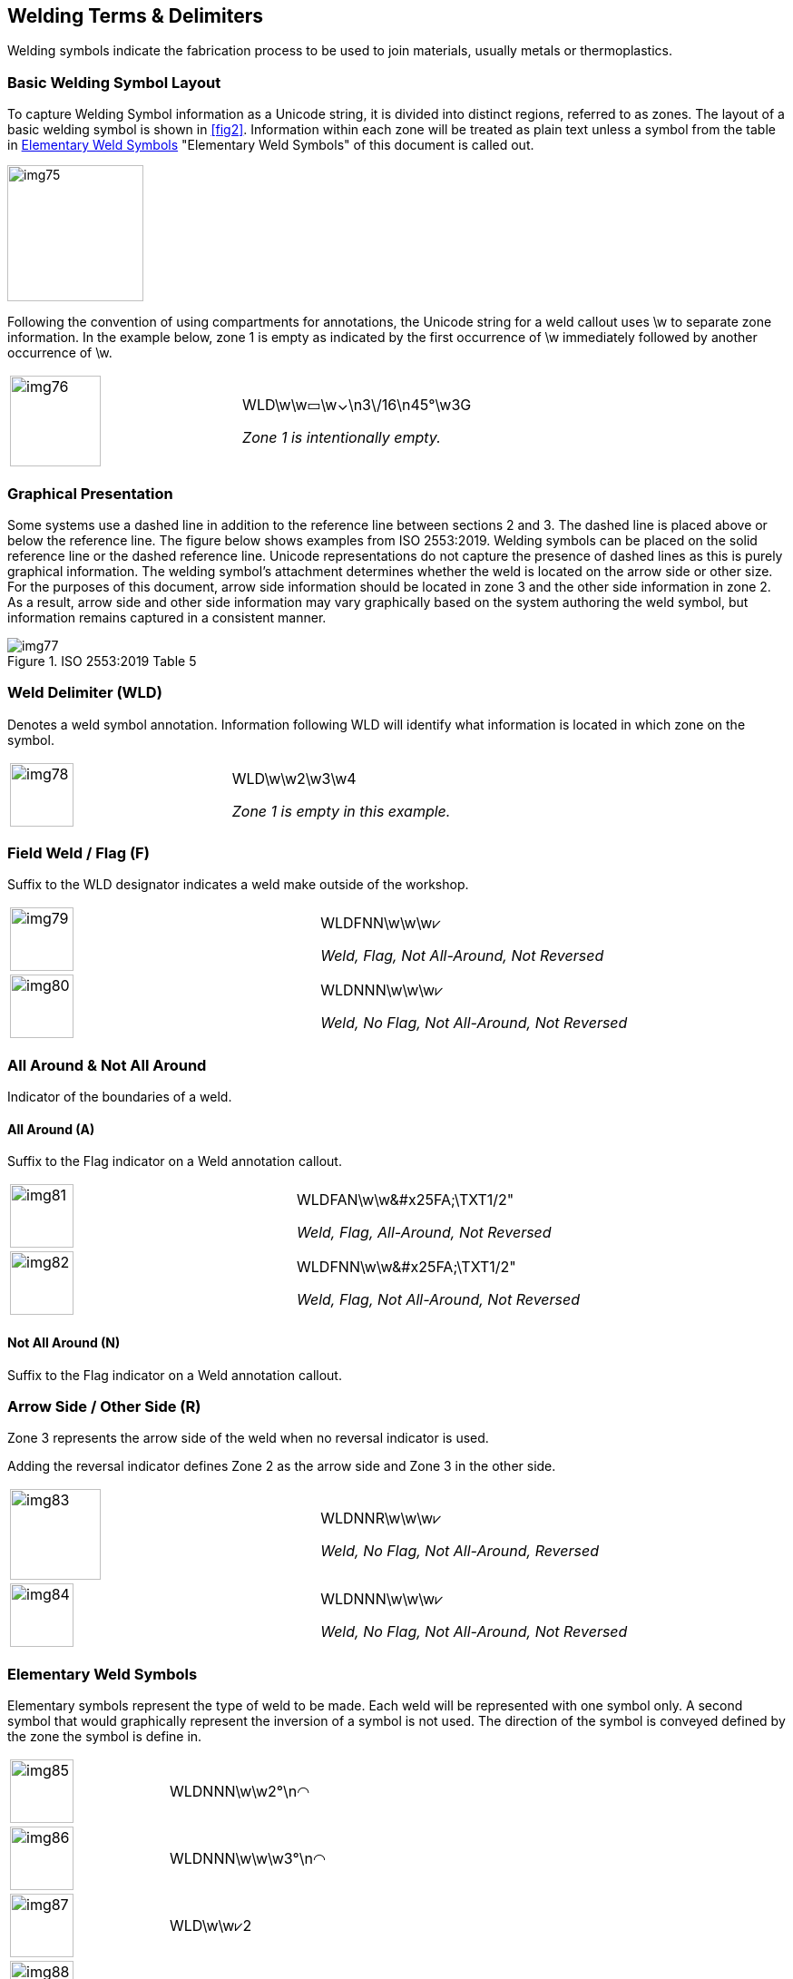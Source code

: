 [[sec-8]]
== Welding Terms & Delimiters

Welding symbols indicate the fabrication process to be used to join materials,
usually metals or thermoplastics.

[[sec-8.1]]
=== Basic Welding Symbol Layout

To capture Welding Symbol information as a Unicode string, it is divided into
distinct regions, referred to as zones. The layout of a basic welding symbol is
shown in <<fig2>>. Information within each zone will be treated as plain text
unless a symbol from the table in <<sec-8.7>> "Elementary Weld Symbols" of this
document is called out.

[[fig2]]
[height=150px]
image::img75.png[]

Following the convention of using compartments for annotations, the Unicode
string for a weld callout uses \w to separate zone information. In the example
below, zone 1 is empty as indicated by the first occurrence of \w immediately
followed by another occurrence of \w.

[%unnumbered,cols=2]
|===
a| [%unnumbered,height=100px]
image::img76.png[]
a| WLD[css color:red]##\w\w##&#x25AD;[css color:red]##\w##&#x2304;\n3\/16\n45°[css color:red]##\w##3G

_Zone 1 is intentionally empty._
|===

[[sec-8.2]]
=== Graphical Presentation

Some systems use a dashed line in addition to the reference line between sections
2 and 3. The dashed line is placed above or below the reference line. The figure
below shows examples from ISO 2553:2019. Welding symbols can be placed on the
solid reference line or the dashed reference line. Unicode representations do not
capture the presence of dashed lines as this is purely graphical information. The
welding symbol's attachment determines whether the weld is located on the arrow
side or other size. For the purposes of this document, arrow side information
should be located in zone 3 and the other side information in zone 2. As a
result, arrow side and other side information may vary graphically based on the
system authoring the weld symbol, but information remains captured in a
consistent manner.

[[table1]]
.ISO 2553:2019 Table 5
image::img77.png[]

[[sec-8.3]]
=== Weld Delimiter (WLD)

Denotes a weld symbol annotation. Information following WLD will identify what
information is located in which zone on the symbol.

[%unnumbered,cols=2]
|===
a| [%unnumbered,height=70px]
image::img78.png[]
a| [css color:red]##WLD##\w\w2\w3\w4

_Zone 1 is empty in this example._
|===

[[sec-8.4]]
=== Field Weld / Flag (F)

Suffix to the WLD designator indicates a weld make outside of the workshop.

[%unnumbered,cols=2]
|===
a| [%unnumbered,height=70px]
image::img79.png[]
a| WLD[css color:red]##F##NN\w\w\w&#x2A57;

_Weld, [css color:red]##Flag##, Not All-Around, Not Reversed_
a| [%unnumbered,height=70px]
image::img80.png[]
a| WLD[css color:red]##N##NN\w\w\w&#x2A57;

_Weld, [css color:red]##No Flag##, Not All-Around, Not Reversed_
|===

[[sec-8.5]]
=== All Around & Not All Around

Indicator of the boundaries of a weld.

[[sec-8.5.1]]
==== All Around (A)

Suffix to the Flag indicator on a Weld annotation callout.

[%unnumbered,cols=2]
|===
a| [%unnumbered,height=70px]
image::img81.png[]
a| WLDF[css color:red]##A##N\w\w\&#x25FA;\TXT1/2"

_Weld, Flag, [css color:red]##All-Around##, Not Reversed_

a| [%unnumbered,height=70px]
image::img82.png[]
a| WLDF[css color:red]##N##N\w\w\&#x25FA;\TXT1/2"

_Weld, Flag, [css color:red]##Not All-Around##, Not Reversed_
|===

[[sec-8.5.2]]
==== Not All Around (N)

Suffix to the Flag indicator on a Weld annotation callout.

[[sec-8.6]]
=== Arrow Side / Other Side (&#x200c;R)

Zone 3 represents the arrow side of the weld when no reversal indicator is used.

Adding the reversal indicator defines Zone 2 as the arrow side and Zone 3 in the
other side.

[%unnumbered,cols=2]
|===
a| [%unnumbered,height=100px]
image::img83.png[]
a| WLDNN[css color:red]##R##\w\w\w&#x2A57;

_Weld, No Flag, Not All-Around, [css color:red]##Reversed##_
a| [%unnumbered,height=70px]
image::img84.png[]
a| WLDNN[css color:red]##N##\w\w\w&#x2A57; +

_Weld, No Flag, Not All-Around, [css color:red]##Not Reversed##_
|===

[[sec-8.7]]
=== Elementary Weld Symbols

Elementary symbols represent the type of weld to be made. Each weld will be
represented with one symbol only. A second symbol that would graphically
represent the inversion of a symbol is not used. The direction of the symbol is
conveyed defined by the zone the symbol is define in.

[%unnumbered,cols=2]
|===
a| [%unnumbered,height=70px]
image::img85.png[]
| WLDNNN\w\w2°\n[css color:red]##&#x25E0;##

a| [%unnumbered,height=70px]
image::img86.png[]
| WLDNNN\w\w\w3°\n[css color:red]##&#x25E0;##

a| [%unnumbered,height=70px]
image::img87.png[]
| WLD\w\w[css color:red]##&#x2A57;##2

a| [%unnumbered,height=70px]
image::img88.png[]
| WLD\w\w\w[css color:red]##&#x2A57;##3
|===

[[sec-8.8]]
=== Weld Unicode Symbols

[%unnumbered,cols="<,^,^,<",options=header]
|===
| Symbol | Weld Symbol Presentation | Unicode Presentation | Unicode String

| Backing
a| [%unnumbered,height=50px]
image::img89.png[]
| &#x25E0;
| 25E0

| Backing (unspecified)
a| [%unnumbered,height=50px]
image::img90.png[]
| &#x25AD;
| 25AD

| Between Two Points
a| [%unnumbered,height=20px]
image::img91.png[]
| &#x2194;
| 2194

| Bevel Butt
a| [%unnumbered,height=50px]
image::img92.png[]
| &#x2A57;
| 2A57

| Bevel Butt (with Broad Root Face)
a| [%unnumbered,height=50px]
image::img93.png[]
| &#x21BE;
| 21BE

| Concave
a| [%unnumbered,height=30px]
image::img94.png[]
| &#x2323;
| 2323

| Consumable Insert
a| [%unnumbered,height=50px]
image::img95.png[]
| &#x25A1;
| 25A1

| Convex
a| [%unnumbered,height=30px]
image::img96.png[]
| &#x2322;
| 2322

| Double Bevel Butt with Broad Root Face and Fillet Welds
a| [%unnumbered,height=70px]
image::img97.png[]

or

[%unnumbered,height=70px]
image::img98.png[]

| &#x25FA;&#x21BE;
a| 25FA 21BE

_Symbols touching and separated are equivalent._

| Edge
a| [%unnumbered,height=50px]
image::img99.png[]
| &#x2980;
| 2980

| Flat / Flush
a| [%unnumbered,height=20px]
image::img100.png[]
| &#x2212;
| 2212

| Fillet
a| [%unnumbered,height=50px]
image::img101.png[]
| &#x25FA;
| 25FA

a| Flanged Butt

Flanged Corner

Butt with Raised Edges
a| [%unnumbered,height=50px]
image::img102.png[]
| &#x25DE;&#x25DF;
| 25DE 25DF

| Flare
| \|
| &#x7C;
| 007C

| Flare Bevel
a| [%unnumbered,height=50px]
image::img103.png[]
| &#x7C; &#x25DC;
| 007C and 25DC

a| Flare V

Butt Weld with Raised Edges
a| [%unnumbered,height=50px]
image::img104.png[]
| &#x25DD; &#x25DC;
| 25DD and 25DC

| Fold Joint
a| [%unnumbered,height=70px]
image::img105.png[]
| &#x20AA;
| 20AA

a| Fusion Seam

Resistance Seam
a| [%unnumbered,height=50px]
image::img106.png[]
| &#x29C3;
| 29C3

| Fusion Spot
a| [%unnumbered,height=50px]
image::img107.png[]
| &#x25EF;
| 25EF

| Fusion Spot
a| [%unnumbered,height=50px]
image::img108.png[]
| &#x235C;
| 235C

| Inclined Joint
a| [%unnumbered,height=50px]
image::img109.png[]
| &#x2AFD;
| 2AFD

| J-Butt
a| [%unnumbered,height=50px]
image::img110.png[]
| &#x2441;
| 2441

| K-Groove
a| [%unnumbered,height=50px]
image::img111.png[]
| &#x25F8;
| 25F8

| Overlay
a| [%unnumbered,height=50px]
image::img112.png[]
| &#x25E0;&#x25E0;
| 25E0 25E0

| Permanent Backing
a| [%unnumbered,height=50px]
image::img113.png[]
| [M]
| [M]

| Plug
a| [%unnumbered,height=50px]
image::img114.png[]
| &#x25AD;
| 25AD

| Removeable / Temporary Backing
a| [%unnumbered,height=50px]
image::img115.png[]
| [MR]
| [MR]

| Specified Root Reinforcement
a| [%unnumbered,height=50px]
image::img116.png[]
| &#x25D2;
| 25D2

| Square Butt
a| [%unnumbered,height=70px]
image::img117.png[]
| &#x2016;
| 2016

| Stake
a| [%unnumbered,height=70px]
image::img118.png[]
| &#x25BD;
| 25BD

| Steep Flanked Bevel Butt
a| [%unnumbered,height=70px]
image::img119.png[]
| Plain Text
a| \|/

(plain text: pipe and forward slash)

| Steep-flanked V Butt
a| [%unnumbered,height=70px]
image::img120.png[]
| Plain Text
a| \/

(plain text: backslash and forward slash)

| Stud
a| [%unnumbered,height=50px]
image::img121.png[]
| &#x24CD;
| 24CD

| Soldered Joint
a| [%unnumbered,height=50px]
image::img122.png[]
| &#x232F;
| 232F

| Surface Joint
a| [%unnumbered,height=70px]
image::img123.png[]
| =
a| =

(plain text: equal sign)

| Toes Blended Smoothly
a| [%unnumbered,height=70px]
image::img124.png[]
| &#x22CF;
| 22CF

| U-Butt
a| [%unnumbered,height=50px]
image::img125.png[]
| &#x2442;
| 2442

| V-Butt
a| [%unnumbered,height=50px]
image::img126.png[]
| &#x2304;
| 2304

| V-Butt with Broad Root Face
a| [%unnumbered,height=70px]
image::img127.png[]
| Y
| Y

| Fold Joint
a| [%unnumbered,height=70px]
image::img128.png[]
| &#x20AA;
| 20AA
|===

[[sec-8.9]]
=== Examples

The following examples have been provided by Siemens PLM:

[%unnumbered,cols=3,options=header]
|===
| | Weld Symbol | Unicode string
| 1
a| [%unnumbered,height=70px]
image::img129.png[]
| WLDNNN\w\w\u1°\n&#x25DE;&#x25DF;\u\w&#x2016;

| 2
a| [%unnumbered,height=70px]
image::img130.png[]
| WLDNNN\w\w\u2°\n&#x2304;\u\wY

| 3
a| [%unnumbered,height=70px]
image::img131.png[]
| WLDNNN\w\w\u3°\n&#x2A57;\u\w&#x21BE;

| 4
a| [%unnumbered,height=70px]
image::img132.png[]
| WLDNNN\w\w\u4°\n&#x2442;\u\w&#x2441;

| 5
a| [%unnumbered,height=70px]
image::img133.png[]
| WLDNNN\w\w\u5°\n&#x25DD;&#x25DC;\u\w&#x7C;&#x25DC;

| 6
a| [%unnumbered,height=70px]
image::img134.png[]
| WLDNNN\w\w\u6°\n&#x25FA;\u\w&#x25AD;

| 7
a| [%unnumbered,height=70px]
image::img135.png[]
| WLDNNN\w\w\u7°\n&#x2980;\u

| 8
a| [%unnumbered,height=70px]
image::img136.png[]
| WLDNNN\w\w\w\u&#x25EF;\n8°\u

| 9
a| [%unnumbered,height=70px]
image::img137.png[]
| WLDNNN\w\w\u9°\n&#x29C3;\u

| 10
a| [%unnumbered,height=100px]
image::img138.png[]
| WLDNNN\w\w\uG\n&#x25E0;\n10°\n5\n\_/\u\w\u\|\\n--\u

| 11
a| [%unnumbered,height=100px]
image::img139.png[]
| WLDNNN\w\w\u&#x25E1;\n11°\n&#x25D2;\u\w\u=\n&#x22CF;\u

| 12
a| [%unnumbered,height=50px]
image::img140.png[]
| WLDNNN\w\wa4\u12°\n&#x232F;\u

| 13
a| [%unnumbered,height=70px]
image::img141.png[]
| WLDNNN\w\w\u13°\n&#x2AFD;\u\w&#x20AA;

| 15
a| [%unnumbered,height=70px]
image::img142.png[]
| WLDNNN\w\w\u15°\n&#x25AD;\u\w[M]

| 16
a| [%unnumbered,height=70px]
image::img143.png[]
| WLDNNN\w\w\u16°n&#x25EF;\u\w[MR]

| 17
a| [%unnumbered,height=60px]
image::img144.png[]
| WLDNNN\w\w\u17°\n/\u&#x235C;\w&#x25E0;&#x25E0;

| 18
a| [%unnumbered,height=60px]
image::img145.png[]
| WLDNNN\w\w\w\u&#x25EF;\n18°u&#x25E1;&#x25E1;

| 19
a| [%unnumbered,height=70px]
image::img146.png[]
| WLDNNN\w\w\u19°\n&#x25AD;\u\w19.1

| 20
a| [%unnumbered,height=50px]
image::img147.png[]
| WLDNNN\w\w\u20°\n&#x7C;&#x25DF;\u

| 21
a| [%unnumbered,height=150px]
image::img148.png[]
| WLDFNN\w\w\ua4\nc7\u\uC\n23.1°\n6\n&#x25E1;\n&#x25E3;\n&#x7C;&#x25DC;\uAAA\w\ud8\ns2\u\u\n&#x25E3;\n&#x22CF;\n23.2\n5°\nR\uBBB\w\uline1\nline2\u

| 22
a| [%unnumbered,height=80px]
image::img149.png[]
| WLDFAN\w\wc1\u--\n14°\n&#x24CD;\u\w&#x25E0;&#x25E0;\wtext
|===
